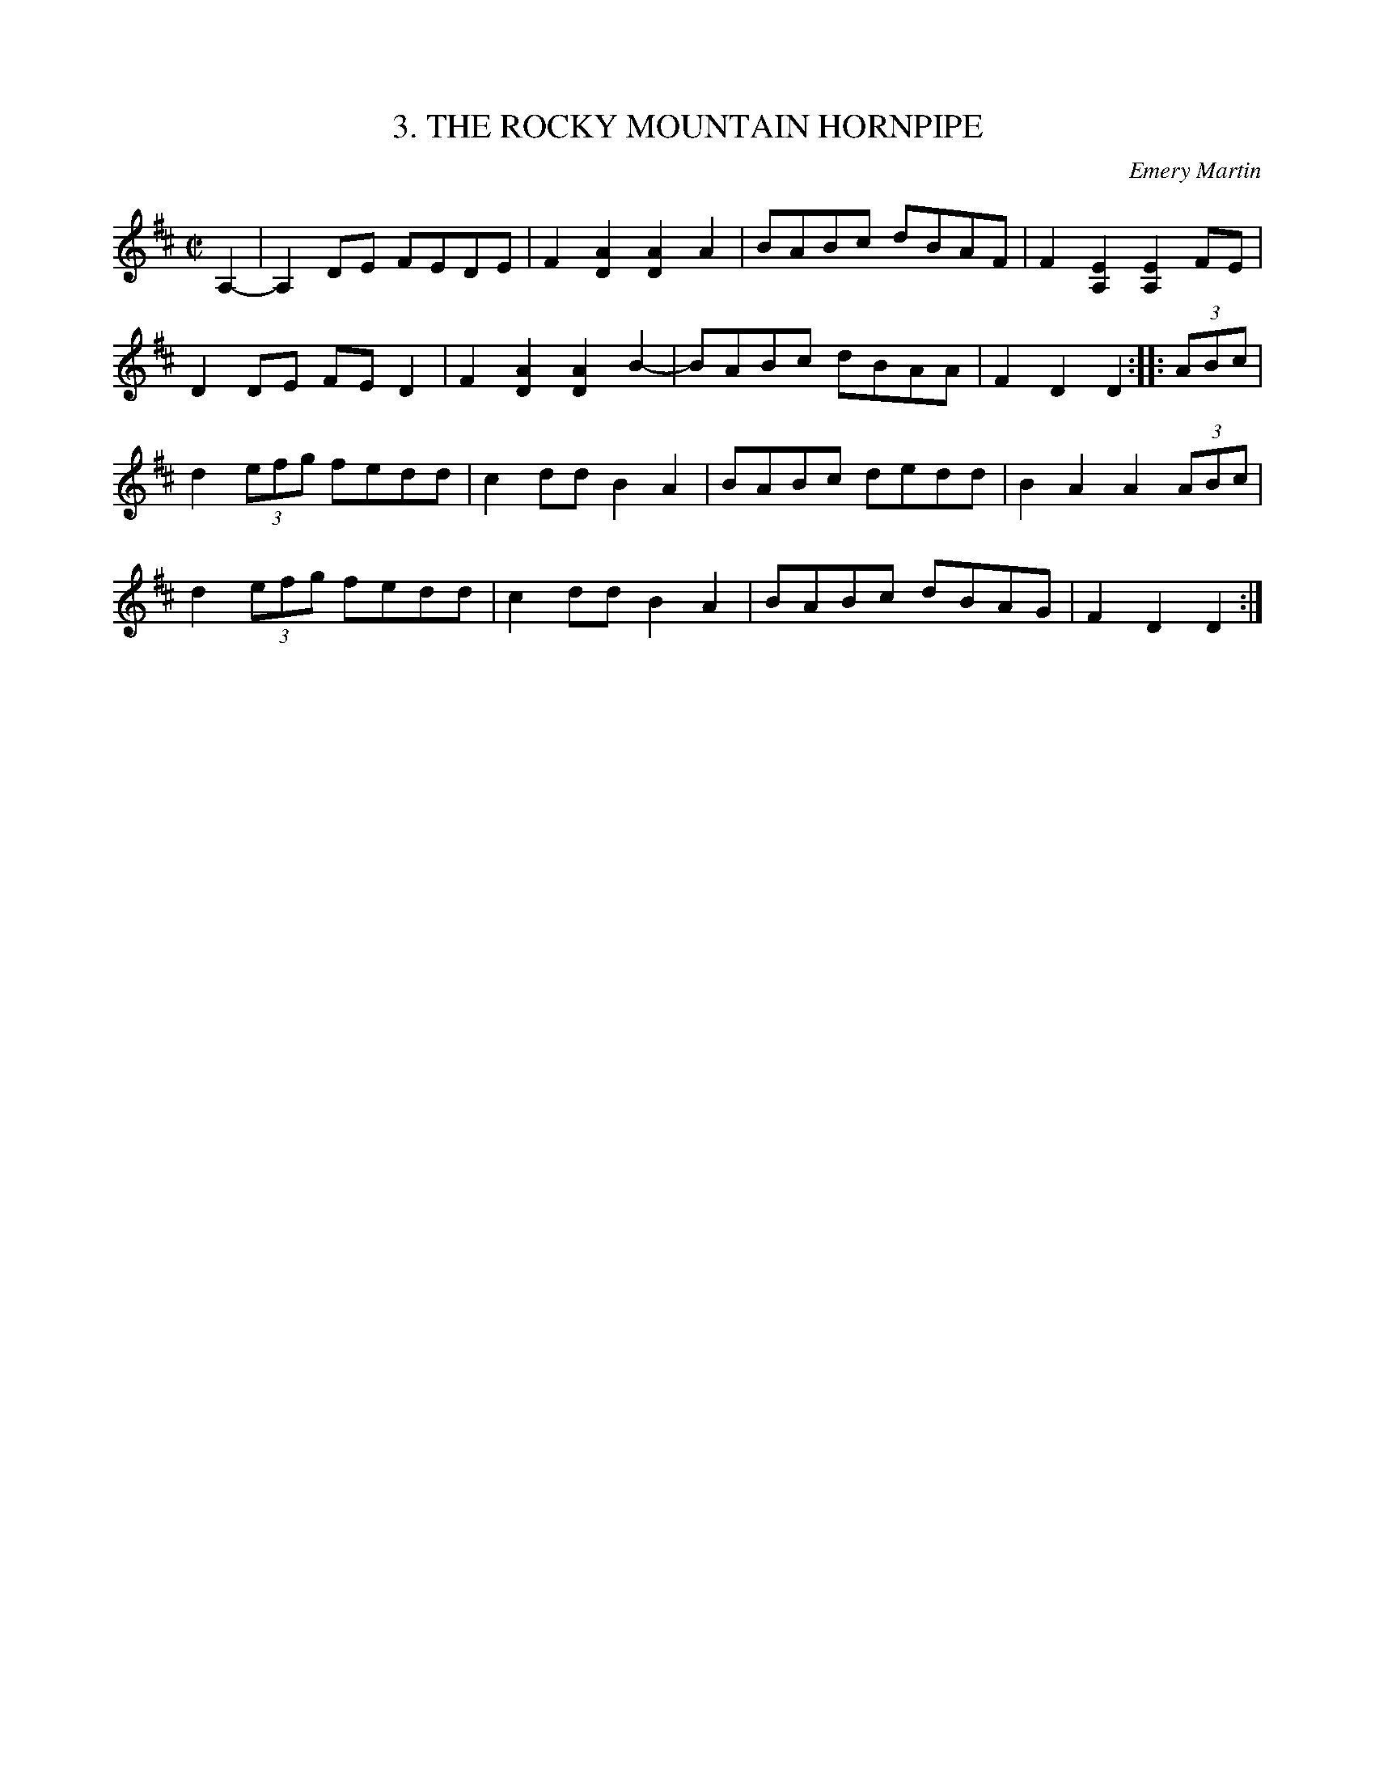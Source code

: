X: 3
T: 3. THE ROCKY MOUNTAIN HORNPIPE
C: Emery Martin
B: Sam Bayard, "Hill Country Tunes" 1944 #3
S: Played by Emery Martin, Dunbar, Fayette County, PA, Sep 29 1943. Composed by himself.
R: reel
Z: 2010 John Chambers <jc:trillian.mit.edu>
M: C|
L: 1/8
K: D
A,2- |\
A,2DE FEDE | F2[A2D2] [A2D2]A2 | BABc dBAF | F2[E2A,2] [E2A,2]FE |
D2DE FE D2 | F2[A2D2] [A2D2]B2- | BABc dBAA | F2D2 D2:: (3ABc |
d2(3efg fedd | c2dd B2A2 | BABc dedd | B2A2 A2(3ABc |
d2(3efg fedd | c2dd B2A2 | BABc dBAG | F2D2 D2 :|
